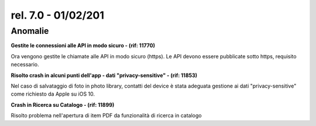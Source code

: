 rel. 7.0 - 01/02/201
=====================

Anomalie
--------
**Gestite le connessioni alle API in modo sicuro - (rif: 11770)**

Ora vengono gestite le chiamate alle API in modo sicuro (https).
Le API devono essere pubblicate sotto https, requisito necessario.


**Risolto crash in alcuni punti dell'app - dati "privacy-sensitive" - (rif: 11853)**

Nel caso di salvataggio di foto in photo library, contatti del device è
stata adeguata gestione ai dati "privacy-sensitive" come richiesto da Apple su iOS 10.

**Crash in Ricerca su Catalogo - (rif: 11899)**

Risolto problema nell'apertura di item PDF da funzionalità di ricerca in catalogo
